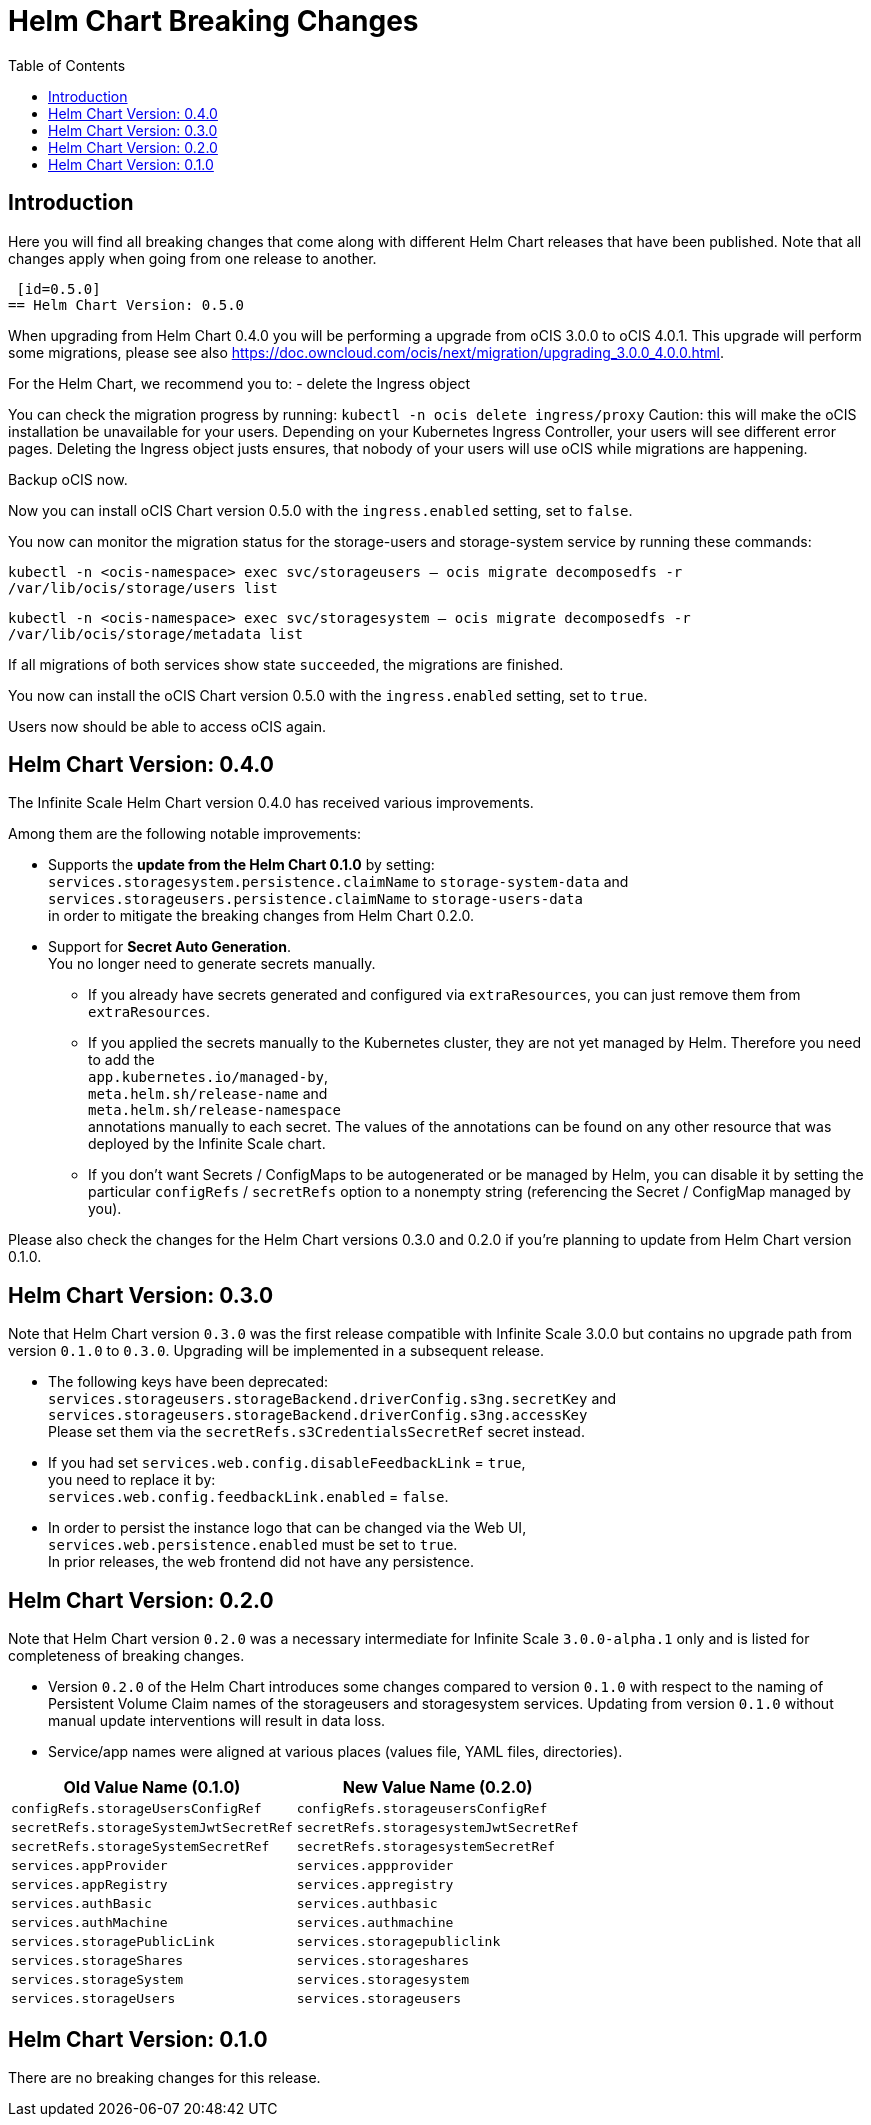 = Helm Chart Breaking Changes
:toc: right
:description: Here you will find all breaking changes that come along with different Helm Chart releases that have been published. Note that all changes apply when going from one release to another.

////
Note that there is only this one master file for all breaking changes.
For each breaking changes block you need:
* a new section on top of the lastest one. (actual first, former second)
* directly above the section an ID (see below how it is done) with the corresponding version equal to the version name so it can be accessed via an anchor. This cannot be automated and must be maintained manually.
* Even if there are no breaking changes, add a section telling that there are no breaking changes.
* You cannot substitute the version with an attribute like {helm_tab_2_tab_text} as the attribute changes and the content here needs to be static.
* If there are more than two sections, you can delete some or all except the last two which are mandatory to be present because of referencing.
** Double check the orchestration.adoc file if things need to be adapted (in section breaking changes)
////

== Introduction

{description}

 [id=0.5.0]
== Helm Chart Version: 0.5.0

When upgrading from Helm Chart 0.4.0 you will be performing a upgrade from oCIS 3.0.0 to oCIS 4.0.1. This upgrade will perform some migrations, please see also https://doc.owncloud.com/ocis/next/migration/upgrading_3.0.0_4.0.0.html.

For the Helm Chart, we recommend you to:
- delete the Ingress object

You can check the migration progress by running:
`kubectl -n ocis delete ingress/proxy`
Caution: this will make the oCIS installation be unavailable for your users. Depending on your Kubernetes Ingress Controller, your users will see different error pages.
Deleting the Ingress object justs ensures, that nobody of your users will use oCIS while migrations are happening.

Backup oCIS now.

Now you can install oCIS Chart version 0.5.0 with the `ingress.enabled` setting, set to `false`.

You now can monitor the migration status for the storage-users and storage-system service by running these commands:

`kubectl -n <ocis-namespace> exec svc/storageusers -- ocis migrate decomposedfs -r /var/lib/ocis/storage/users list`

`kubectl -n <ocis-namespace> exec svc/storagesystem -- ocis migrate decomposedfs -r /var/lib/ocis/storage/metadata list`

If all migrations of both services show state `succeeded`, the migrations are finished.

You now can install the oCIS Chart version 0.5.0 with the `ingress.enabled` setting, set to `true`.

Users now should be able to access oCIS again.

[id=0.4.0]
== Helm Chart Version: 0.4.0

The Infinite Scale Helm Chart version 0.4.0 has received various improvements.

Among them are the following notable improvements:

* Supports the *update from the Helm Chart 0.1.0* by setting: +
`services.storagesystem.persistence.claimName` to `storage-system-data` and +
 `services.storageusers.persistence.claimName` to `storage-users-data` +
in order to mitigate the breaking changes from Helm Chart 0.2.0.

* Support for *Secret Auto Generation*. +
You no longer need to generate secrets manually. +
** If you already have secrets generated and configured via `extraResources`, you can just remove them from `extraResources`.
** If you applied the secrets manually to the Kubernetes cluster, they are not yet managed by Helm. Therefore you need to add the +
`app.kubernetes.io/managed-by`, +
`meta.helm.sh/release-name` and +
`meta.helm.sh/release-namespace` +
annotations manually to each secret. The values of the annotations can be found on any other resource that was deployed by the Infinite Scale chart. +
** If you don't want Secrets / ConfigMaps to be autogenerated or be managed by Helm, you can disable it by setting the particular `configRefs` / `secretRefs` option to a nonempty string (referencing the Secret / ConfigMap managed by you).

Please also check the changes for the Helm Chart versions 0.3.0 and 0.2.0 if you're planning to update from Helm Chart version 0.1.0.

[id=0.3.0]
== Helm Chart Version: 0.3.0

Note that Helm Chart version `0.3.0` was the first release compatible with Infinite Scale 3.0.0 but contains no upgrade path from version `0.1.0` to `0.3.0`. Upgrading will be implemented in a subsequent release.

* The following keys have been deprecated: +
`services.storageusers.storageBackend.driverConfig.s3ng.secretKey` and +
 `services.storageusers.storageBackend.driverConfig.s3ng.accessKey` +
Please set them via the `secretRefs.s3CredentialsSecretRef` secret instead.

* If you had set `services.web.config.disableFeedbackLink` = `true`, +
you need to replace it by: +
`services.web.config.feedbackLink.enabled` = `false`.

* In order to persist the instance logo that can be changed via the Web UI, +
`services.web.persistence.enabled` must be set to `true`. +
In prior releases, the web frontend did not have any persistence.

[id=0.2.0]
== Helm Chart Version: 0.2.0

Note that Helm Chart version `0.2.0` was a necessary intermediate for Infinite Scale `3.0.0-alpha.1` only and is listed for completeness of breaking changes.

* Version `0.2.0` of the Helm Chart introduces some changes compared to version `0.1.0` with respect to the naming of Persistent Volume Claim names of the storageusers and storagesystem services. Updating from version `0.1.0` without manual update interventions will result in data loss.

* Service/app names were aligned at various places (values file, YAML files, directories).

[width=100%,cols="~,~",options=header]
|===
| Old Value Name (0.1.0)
| New Value Name (0.2.0)

| `configRefs.storageUsersConfigRef`
| `configRefs.storageusersConfigRef`

| `secretRefs.storageSystemJwtSecretRef`
| `secretRefs.storagesystemJwtSecretRef`

| `secretRefs.storageSystemSecretRef`
| `secretRefs.storagesystemSecretRef`

| `services.appProvider`
| `services.appprovider`

| `services.appRegistry`
| `services.appregistry`

| `services.authBasic`
| `services.authbasic`

| `services.authMachine`
| `services.authmachine`

| `services.storagePublicLink`
| `services.storagepubliclink`

| `services.storageShares`
| `services.storageshares`

| `services.storageSystem`
| `services.storagesystem`

| `services.storageUsers`
| `services.storageusers`
|===

[id=0.1.0]
== Helm Chart Version: 0.1.0

There are no breaking changes for this release.
